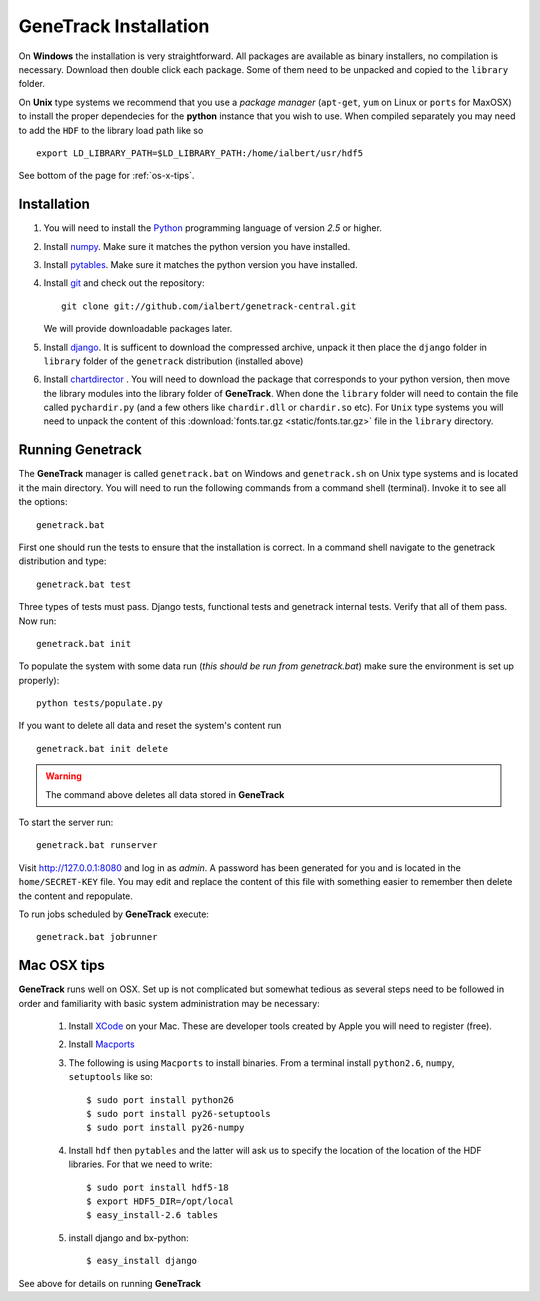 GeneTrack Installation
======================

On **Windows** the installation is very straightforward. All packages are available 
as binary installers, no compilation is necessary. Download then double click each package. 
Some of them need to be unpacked and copied to the ``library`` folder.

On **Unix** type systems we recommend that you use a *package manager* (``apt-get``, ``yum`` on Linux 
or ``ports`` for MaxOSX) to install the proper dependecies for 
the **python** instance that you wish to use. When compiled separately 
you may need to add the ``HDF`` to the library load path like so ::

    export LD_LIBRARY_PATH=$LD_LIBRARY_PATH:/home/ialbert/usr/hdf5

See bottom of the page for :ref:`os-x-tips`.

Installation
------------

#. You will need to install the `Python <http://www.python.org/>`_ programming language of version *2.5* or higher.

#. Install `numpy <http://numpy.scipy.org/>`_. Make sure it matches the python version you have installed.

#. Install `pytables <http://www.pytables.org>`_. Make sure it matches the python version you have installed.

#. Install `git <http://git-scm.com/>`_ and check out the repository::

      git clone git://github.com/ialbert/genetrack-central.git
   
   We will provide downloadable packages later.

#. Install `django <http://www.djangoproject.com/>`_. 
   It is sufficent to download the compressed archive, unpack it then 
   place the ``django`` folder in ``library`` folder of the ``genetrack``
   distribution (installed above)

#. Install `chartdirector <http://www.advsofteng.com/download.html>`_ . You will need to 
   download the package that corresponds to your python version, 
   then move the library modules into the library folder of **GeneTrack**. When done the ``library`` folder
   will need to contain the file called ``pychardir.py`` (and a few others like ``chardir.dll`` or ``chardir.so`` etc).
   For ``Unix`` type systems you will need to unpack the content of this
   :download:`fonts.tar.gz <static/fonts.tar.gz>` file in the ``library`` directory.
   
Running Genetrack
-----------------

The **GeneTrack** manager is called ``genetrack.bat`` on Windows and ``genetrack.sh`` on Unix type systems
and is located it the main directory. You will need to run the following commands from a
command shell (terminal). Invoke it to see all the options::

     genetrack.bat

First one should run the tests to ensure that the installation is correct.
In a command shell navigate to the genetrack distribution and type::

     genetrack.bat test

Three types of tests must pass. Django tests, functional tests and genetrack internal tests. 
Verify that all of them pass. Now run::

     genetrack.bat init

To populate the system with some data run (*this should be run from genetrack.bat*) make sure the environment is set up properly)::

     python tests/populate.py

If you want to delete all data and reset the system's content run ::

     genetrack.bat init delete

.. warning:: The command above deletes all data stored in **GeneTrack**

To start the server run::
     
     genetrack.bat runserver

Visit http://127.0.0.1:8080 and log in as `admin`. A password has been generated for you and 
is located in the ``home/SECRET-KEY`` file. You may edit and replace the content of this file 
with something easier to remember then delete the content and repopulate.

To run jobs scheduled by **GeneTrack** execute::

     genetrack.bat jobrunner

.. _os-x-tips:

Mac OSX tips
------------

**GeneTrack** runs well on OSX. Set up is not complicated
but somewhat tedious as several steps need to be followed in order and 
familiarity with basic system administration may be necessary:

  1. Install `XCode <http://developer.apple.com/tools/xcode/index.html>`_ on your Mac. 
     These are developer tools created by Apple you will need to register (free).

  2. Install `Macports <http://www.macports.org/>`_
  
  3. The following is using ``Macports`` to install binaries. From
     a terminal install ``python2.6``, ``numpy``, ``setuptools`` like so::
        
        $ sudo port install python26
        $ sudo port install py26-setuptools
        $ sudo port install py26-numpy
           
  4. Install ``hdf`` then ``pytables`` and the latter will ask us to 
     specify the location of the location of the HDF libraries. For that we need to write::
     
        $ sudo port install hdf5-18
        $ export HDF5_DIR=/opt/local
        $ easy_install-2.6 tables
  
  5. install django and bx-python::
  
        $ easy_install django
        
See above for details on running **GeneTrack**    

